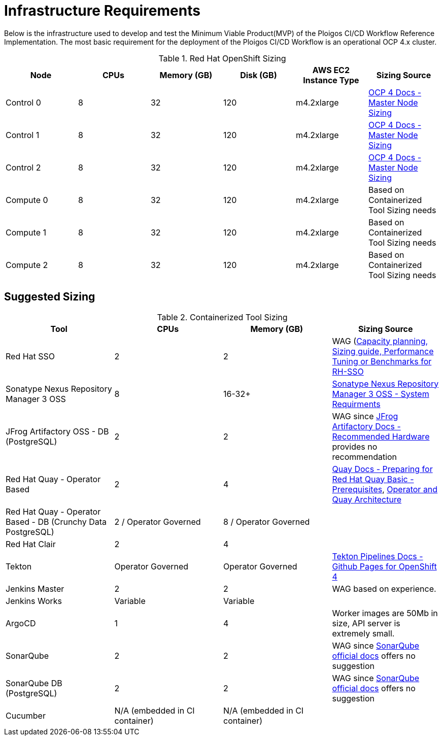 [id="{ProjectNameID}-workflow-infrastructure", reftext="{ProjectName} Infrastructure Requirements"]
= Infrastructure Requirements 

Below is the infrastructure used to develop and test the Minimum Viable Product(MVP) of the Ploigos CI/CD Workflow Reference Implementation. The most basic requirement for the deployment of the Ploigos CI/CD Workflow is an operational OCP 4.x cluster. 

.Red Hat OpenShift Sizing
[cols="a,a,a,a,a,a",options="header"]
|===
| Node
| CPUs
| Memory (GB)
| Disk (GB)
| AWS EC2 Instance Type
| Sizing Source

| Control 0
| 8
| 32
| 120
| m4.2xlarge
| https://docs.openshift.com/container-platform/latest/scalability_and_performance/recommended-host-practices.html#master-node-sizing_[OCP 4 Docs - Master Node Sizing]

| Control 1
| 8
| 32
| 120
| m4.2xlarge
| https://docs.openshift.com/container-platform/latest/scalability_and_performance/recommended-host-practices.html#master-node-sizing_[OCP 4 Docs - Master Node Sizing]

| Control 2
| 8
| 32
| 120
| m4.2xlarge
| https://docs.openshift.com/container-platform/latest/scalability_and_performance/recommended-host-practices.html#master-node-sizing_[OCP 4 Docs - Master Node Sizing]

| Compute 0
| 8
| 32
| 120
| m4.2xlarge
| Based on Containerized Tool Sizing needs

| Compute 1
| 8
| 32
| 120
| m4.2xlarge
| Based on Containerized Tool Sizing needs

| Compute 2
| 8
| 32
| 120
| m4.2xlarge
| Based on Containerized Tool Sizing needs
|===


== Suggested Sizing
.Containerized Tool Sizing
[cols="a,a,a,a",options="header"]
|===
| Tool
| CPUs
| Memory (GB)
| Sizing Source

| Red Hat SSO
| 2
| 2
| WAG (https://access.redhat.com/solutions/3217681[Capacity planning, Sizing guide, Performance Tuning or Benchmarks for RH-SSO]

| Sonatype Nexus Repository Manager 3 OSS
| 8
| 16-32+
| https://help.sonatype.com/repomanager3/installation/system-requirements[Sonatype Nexus Repository Manager 3 OSS - System Requirments]

| JFrog Artifactory OSS - DB (PostgreSQL)
| 2
| 2
| WAG since https://www.jfrog.com/confluence/display/JFROG/System+Requirements#SystemRequirements-RecommendedHardware[JFrog Artifactory Docs - Recommended Hardware] provides no recommendation

| Red Hat Quay - Operator Based
| 2
| 4
| https://access.redhat.com/documentation/en-us/red_hat_quay/3.2/html/deploy_red_hat_quay_-_basic/preparing_for_red_hat_quay_basic#prerequisites[Quay Docs - Preparing for Red Hat Quay Basic - Prerequisites],
https://access.redhat.com/documentation/en-us/red_hat_quay/3/html/deploy_red_hat_quay_on_openshift_with_quay_setup_operator/architecture[Operator and Quay Architecture]

| Red Hat Quay - Operator Based - DB (Crunchy Data PostgreSQL)
| 2 / Operator Governed
| 8 / Operator Governed
| 

| Red Hat Clair
| 2
| 4
|

| Tekton
| Operator Governed
| Operator Governed
| https://openshift.github.io/pipelines-docs/docs/0.10.5/assembly_installing-pipelines.html[Tekton Pipelines Docs - Github Pages for OpenShift 4]

| Jenkins Master
| 2
| 2
| WAG based on experience.

| Jenkins Works
| Variable
| Variable
| 

| ArgoCD
| 1
| 4
| Worker images are 50Mb in size, API server is extremely small.

| SonarQube
| 2
| 2
| WAG since https://docs.sonarqube.org/latest/requirements/hardware-recommendations/[SonarQube official docs] offers no suggestion

| SonarQube DB (PostgreSQL)
| 2
| 2
| WAG since https://docs.sonarqube.org/latest/requirements/hardware-recommendations/[SonarQube official docs] offers no suggestion

| Cucumber
| N/A (embedded in CI container)
| N/A (embedded in CI container)
|
|===
